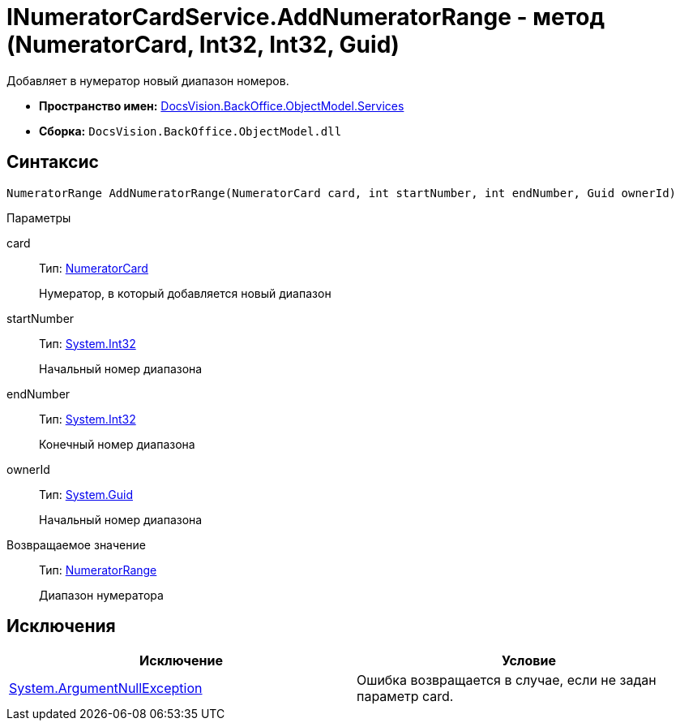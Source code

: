 = INumeratorCardService.AddNumeratorRange - метод (NumeratorCard, Int32, Int32, Guid)

Добавляет в нумератор новый диапазон номеров.

* *Пространство имен:* xref:api/DocsVision/BackOffice/ObjectModel/Services/Services_NS.adoc[DocsVision.BackOffice.ObjectModel.Services]
* *Сборка:* `DocsVision.BackOffice.ObjectModel.dll`

== Синтаксис

[source,csharp]
----
NumeratorRange AddNumeratorRange(NumeratorCard card, int startNumber, int endNumber, Guid ownerId)
----

Параметры

card::
Тип: xref:api/DocsVision/Platform/ObjectManager/SystemCards/NumeratorCard_CL.adoc[NumeratorCard]
+
Нумератор, в который добавляется новый диапазон
startNumber::
Тип: http://msdn.microsoft.com/ru-ru/library/system.int32.aspx[System.Int32]
+
Начальный номер диапазона
endNumber::
Тип: http://msdn.microsoft.com/ru-ru/library/system.int32.aspx[System.Int32]
+
Конечный номер диапазона
ownerId::
Тип: http://msdn.microsoft.com/ru-ru/library/system.guid.aspx[System.Guid]
+
Начальный номер диапазона

Возвращаемое значение::
Тип: xref:api/DocsVision/Platform/ObjectManager/SystemCards/NumeratorRange_CL.adoc[NumeratorRange]
+
Диапазон нумератора

== Исключения

[cols=",",options="header"]
|===
|Исключение |Условие
|http://msdn.microsoft.com/ru-ru/library/system.argumentnullexception.aspx[System.ArgumentNullException] |Ошибка возвращается в случае, если не задан параметр card.
|===
